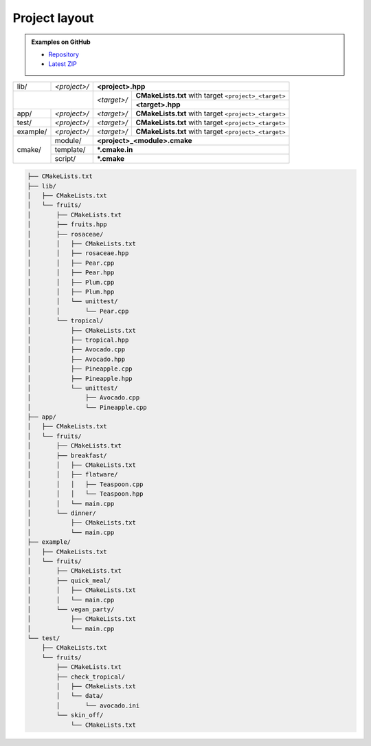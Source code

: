 .. Copyright (c) 2016, Ruslan Baratov
.. All rights reserved.

.. _project layout:

Project layout
--------------

.. admonition:: Examples on GitHub

  * `Repository <https://github.com/cgold-examples/fruits>`__
  * `Latest ZIP <https://github.com/cgold-examples/fruits/archive/master.zip>`__

+----------+--------------+---------------------------------------------------------------------+
| lib/     | *<project>/* | **<project>.hpp**                                                   |
+----------+--------------+-------------+-------------------------------------------------------+
|                         | *<target>/* | **CMakeLists.txt** with target ``<project>_<target>`` |
|                         |             +-------------------------------------------------------+
|                         |             | **<target>.hpp**                                      |
+----------+--------------+-------------+-------------------------------------------------------+
| app/     | *<project>/* | *<target>/* | **CMakeLists.txt** with target ``<project>_<target>`` |
+----------+--------------+-------------+-------------------------------------------------------+
| test/    | *<project>/* | *<target>/* | **CMakeLists.txt** with target ``<project>_<target>`` |
+----------+--------------+-------------+-------------------------------------------------------+
| example/ | *<project>/* | *<target>/* | **CMakeLists.txt** with target ``<project>_<target>`` |
+----------+--------------+-------------+-------------------------------------------------------+
| cmake/   | module/      | **<project>_<module>.cmake**                                        |
|          +--------------+---------------------------------------------------------------------+
|          | template/    | **\*.cmake.in**                                                     |
|          +--------------+---------------------------------------------------------------------+
|          | script/      | **\*.cmake**                                                        |
+----------+--------------+---------------------------------------------------------------------+

.. seealso::

  * :ref:`Install layout <install layout>`

.. code-block:: none

  ├── CMakeLists.txt
  ├── lib/
  │   ├── CMakeLists.txt
  │   └── fruits/
  │       ├── CMakeLists.txt
  │       ├── fruits.hpp
  │       ├── rosaceae/
  │       │   ├── CMakeLists.txt
  │       │   ├── rosaceae.hpp
  │       │   ├── Pear.cpp
  │       │   ├── Pear.hpp
  │       │   ├── Plum.cpp
  │       │   ├── Plum.hpp
  │       │   └── unittest/
  │       │       └── Pear.cpp
  │       └── tropical/
  │           ├── CMakeLists.txt
  │           ├── tropical.hpp
  │           ├── Avocado.cpp
  │           ├── Avocado.hpp
  │           ├── Pineapple.cpp
  │           ├── Pineapple.hpp
  │           └── unittest/
  │               ├── Avocado.cpp
  │               └── Pineapple.cpp
  ├── app/
  │   ├── CMakeLists.txt
  │   └── fruits/
  │       ├── CMakeLists.txt
  │       ├── breakfast/
  │       │   ├── CMakeLists.txt
  │       │   ├── flatware/
  │       │   │   ├── Teaspoon.cpp
  │       │   │   └── Teaspoon.hpp
  │       │   └── main.cpp
  │       └── dinner/
  │           ├── CMakeLists.txt
  │           └── main.cpp
  ├── example/
  │   ├── CMakeLists.txt
  │   └── fruits/
  │       ├── CMakeLists.txt
  │       ├── quick_meal/
  │       │   ├── CMakeLists.txt
  │       │   └── main.cpp
  │       └── vegan_party/
  │           ├── CMakeLists.txt
  │           └── main.cpp
  └── test/
      ├── CMakeLists.txt
      └── fruits/
          ├── CMakeLists.txt
          ├── check_tropical/
          │   ├── CMakeLists.txt
          │   └── data/
          │       └── avocado.ini
          └── skin_off/
              └── CMakeLists.txt
